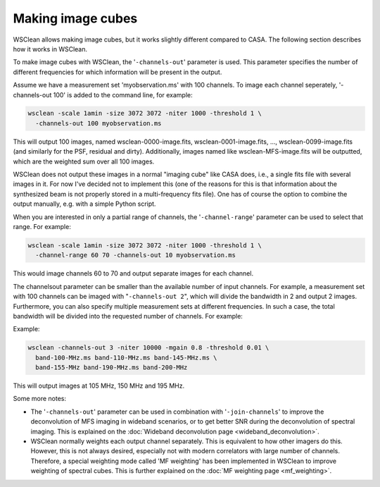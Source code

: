 Making image cubes
==================

WSClean allows making image cubes, but it works slightly different compared to CASA. The following section describes how it works in WSClean.

To make image cubes with WSClean, the '``-channels-out``' parameter is used. This parameter specifies the number of different frequencies for which information will be present in the output.

Assume we have a measurement set 'myobservation.ms' with 100 channels. To image each channel seperately, '-channels-out 100' is added to the command line, for example:

.. code-block:: bash

    wsclean -scale 1amin -size 3072 3072 -niter 1000 -threshold 1 \
      -channels-out 100 myobservation.ms

This will output 100 images, named wsclean-0000-image.fits, wsclean-0001-image.fits, ..., wsclean-0099-image.fits (and similarly for the PSF, residual and dirty). Additionally, images named like wsclean-MFS-image.fits will be outputted, which are the weighted sum over all 100 images.

WSClean does not output these images in a normal "imaging cube" like CASA does, i.e., a single fits file with several images in it. For now I've decided not to implement this (one of the reasons for this is that information about the synthesized beam is not properly stored in a multi-frequency fits file). One has of course the option to combine the output manually, e.g. with a simple Python script.

When you are interested in only a partial range of channels, the '``-channel-range``' parameter can be used to select that range. For example:

.. code-block:: bash

    wsclean -scale 1amin -size 3072 3072 -niter 1000 -threshold 1 \
      -channel-range 60 70 -channels-out 10 myobservation.ms

This would image channels 60 to 70 and output separate images for each channel.

The channelsout parameter can be smaller than the available number of input channels. For example, a measurement set with 100 channels can be imaged with "``-channels-out 2``", which will divide the bandwidth in 2 and output 2 images. Furthermore, you can also specify multiple measurement sets at different frequencies. In such a case, the total bandwidth will be divided into the requested number of channels. For example:

Example:

.. code-block:: bash

    wsclean -channels-out 3 -niter 10000 -mgain 0.8 -threshold 0.01 \
      band-100-MHz.ms band-110-MHz.ms band-145-MHz.ms \
      band-155-MHz band-190-MHz.ms band-200-MHz

This will output images at 105 MHz, 150 MHz and 195 MHz.

Some more notes:

* The '``-channels-out``' parameter can be used in combination with '``-join-channels``' to improve the deconvolution of MFS imaging in wideband scenarios, or to get better SNR during the deconvolution of spectral imaging. This is explained on the :doc:`Wideband deconvolution page <wideband_deconvolution>`.
* WSClean normally weights each output channel separately. This is equivalent to how other imagers do this. However, this is not always desired, especially not with modern correlators with large number of channels. Therefore, a special weighting mode called 'MF weighting' has been implemented in WSClean to improve weighting of spectral cubes. This is further explained on the :doc:`MF weighting page <mf_weighting>`.

